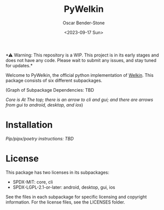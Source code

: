 #+title: PyWelkin
#+author: Oscar Bender-Stone
#+date: <2023-09-17 Sun>
#+startup: nofold

️*⚠ Warning: This repository is a WIP. This project is in its early stages and does not have any code. Please wait to submit any issues, and stay tuned for updates.*

Welcome to PyWelkin, the official python implementation of [[https://github.com/astral-bear/welkin][Welkin]]. This package consists of six different subpackages.

(Graph of Subpackage Dependencies: TBD

/Core is At The top; there is an arrow to cli and gui; and there are arrows from gui to android, desktop, and ios/)

* Installation
/Pip/pipx/poetry instructions: TBD/

* License
This package has two licenses in its subpackages:
- SPDX-MIT: core, cli
- SPDX-LGPL-2.1-or-later: android, desktop, gui, ios
See the files in each subpackage for specific licensing and copyright information. For the license files, see the LICENSES folder.
